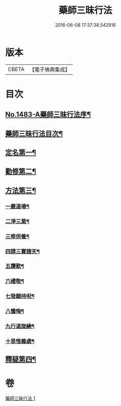 #+TITLE: 藥師三昧行法 
#+DATE: 2016-06-08 17:37:38.542916

* 版本
 |     CBETA|【電子佛典集成】|

* 目次
** [[file:KR6i0057_001.txt::001-0563b1][No.1483-A藥師三昧行法序¶]]
** [[file:KR6i0057_001.txt::001-0564a12][藥師三昧行法目次¶]]
** [[file:KR6i0057_001.txt::001-0564b4][定名第一¶]]
** [[file:KR6i0057_001.txt::001-0564c14][勸修第二¶]]
** [[file:KR6i0057_001.txt::001-0565a15][方法第三¶]]
*** [[file:KR6i0057_001.txt::001-0565b11][一嚴道場¶]]
*** [[file:KR6i0057_001.txt::001-0565c22][二淨三業¶]]
*** [[file:KR6i0057_001.txt::001-0566a12][三修供養¶]]
*** [[file:KR6i0057_001.txt::001-0566b4][四請三寶諸天¶]]
*** [[file:KR6i0057_001.txt::001-0567a9][五讚歎¶]]
*** [[file:KR6i0057_001.txt::001-0567a22][六禮敬¶]]
*** [[file:KR6i0057_001.txt::001-0567b7][七發願持呪¶]]
*** [[file:KR6i0057_001.txt::001-0568c21][八懺悔¶]]
*** [[file:KR6i0057_001.txt::001-0569b21][九行道旋繞¶]]
*** [[file:KR6i0057_001.txt::001-0569c8][十思惟義處¶]]
** [[file:KR6i0057_001.txt::001-0570a24][釋疑第四¶]]

* 卷
[[file:KR6i0057_001.txt][藥師三昧行法 1]]


